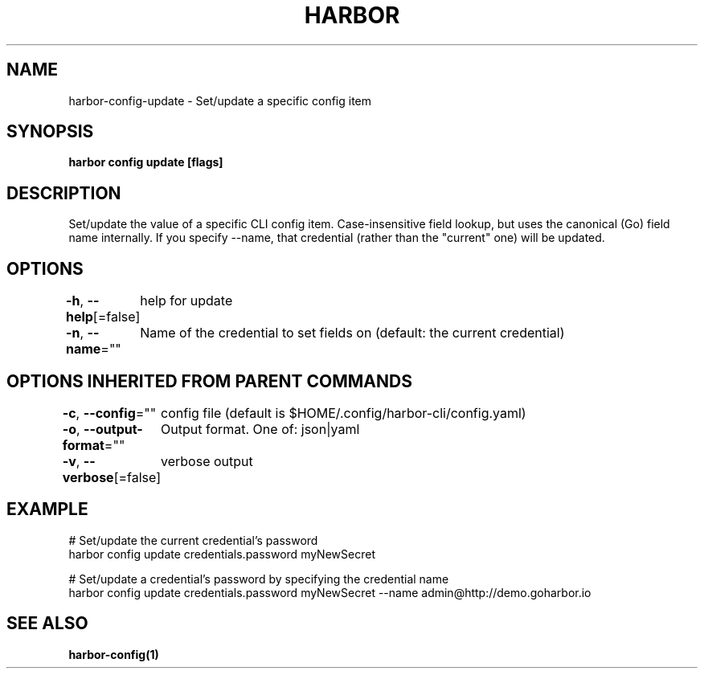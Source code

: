 .nh
.TH "HARBOR" "1"  "Habor Community" "Harbor User Mannuals"

.SH NAME
harbor-config-update - Set/update a specific config item


.SH SYNOPSIS
\fBharbor config update   [flags]\fP


.SH DESCRIPTION
Set/update the value of a specific CLI config item.
Case-insensitive field lookup, but uses the canonical (Go) field name internally.
If you specify --name, that credential (rather than the "current" one) will be updated.


.SH OPTIONS
\fB-h\fP, \fB--help\fP[=false]
	help for update

.PP
\fB-n\fP, \fB--name\fP=""
	Name of the credential to set fields on (default: the current credential)


.SH OPTIONS INHERITED FROM PARENT COMMANDS
\fB-c\fP, \fB--config\fP=""
	config file (default is $HOME/.config/harbor-cli/config.yaml)

.PP
\fB-o\fP, \fB--output-format\fP=""
	Output format. One of: json|yaml

.PP
\fB-v\fP, \fB--verbose\fP[=false]
	verbose output


.SH EXAMPLE
.EX

  # Set/update the current credential's password
  harbor config update credentials.password myNewSecret

  # Set/update a credential's password by specifying the credential name
  harbor config update credentials.password myNewSecret --name admin@http://demo.goharbor.io

.EE


.SH SEE ALSO
\fBharbor-config(1)\fP
